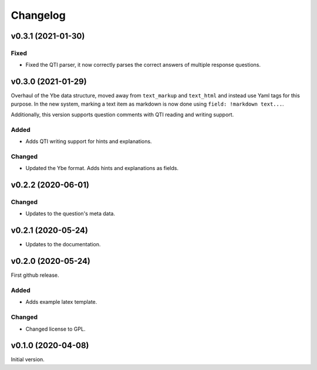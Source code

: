 *********
Changelog
*********

v0.3.1 (2021-01-30)
===================

Fixed
-----
- Fixed the QTI parser, it now correctly parses the correct answers of multiple response questions.


v0.3.0 (2021-01-29)
===================
Overhaul of the Ybe data structure, moved away from ``text_markup`` and ``text_html`` and instead
use Yaml tags for this purpose. In the new system, marking a text item as markdown is now done using ``field: !markdown text...``.

Additionally, this version supports question comments with QTI reading and writing support.

Added
-----
- Adds QTI writing support for hints and explanations.

Changed
-------
- Updated the Ybe format. Adds hints and explanations as fields.


v0.2.2 (2020-06-01)
===================

Changed
-------
- Updates to the question's meta data.


v0.2.1 (2020-05-24)
===================
- Updates to the documentation.


v0.2.0 (2020-05-24)
===================
First github release.

Added
-----
- Adds example latex template.

Changed
-------
- Changed license to GPL.


v0.1.0 (2020-04-08)
===================
Initial version.
